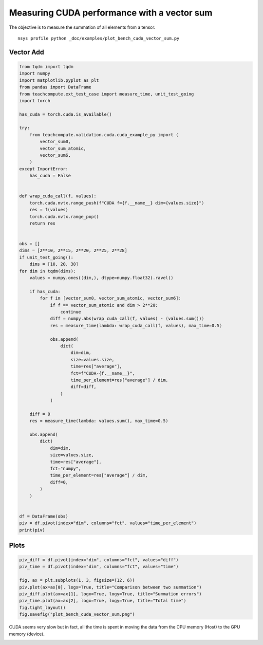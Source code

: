 
.. DO NOT EDIT.
.. THIS FILE WAS AUTOMATICALLY GENERATED BY SPHINX-GALLERY.
.. TO MAKE CHANGES, EDIT THE SOURCE PYTHON FILE:
.. "auto_examples/plot_bench_cuda_vector_sum.py"
.. LINE NUMBERS ARE GIVEN BELOW.

.. only:: html

    .. note::
        :class: sphx-glr-download-link-note

        :ref:`Go to the end <sphx_glr_download_auto_examples_plot_bench_cuda_vector_sum.py>`
        to download the full example code

.. rst-class:: sphx-glr-example-title

.. _sphx_glr_auto_examples_plot_bench_cuda_vector_sum.py:


.. _l-example-cuda-vector-sum:

Measuring CUDA performance with a vector sum
============================================

The objective is to measure the summation of all elements from a tensor.

::

    nsys profile python _doc/examples/plot_bench_cuda_vector_sum.py

Vector Add
++++++++++

.. GENERATED FROM PYTHON SOURCE LINES 16-88

.. code-block:: Python


    from tqdm import tqdm
    import numpy
    import matplotlib.pyplot as plt
    from pandas import DataFrame
    from teachcompute.ext_test_case import measure_time, unit_test_going
    import torch

    has_cuda = torch.cuda.is_available()

    try:
        from teachcompute.validation.cuda.cuda_example_py import (
            vector_sum0,
            vector_sum_atomic,
            vector_sum6,
        )
    except ImportError:
        has_cuda = False


    def wrap_cuda_call(f, values):
        torch.cuda.nvtx.range_push(f"CUDA f={f.__name__} dim={values.size}")
        res = f(values)
        torch.cuda.nvtx.range_pop()
        return res


    obs = []
    dims = [2**10, 2**15, 2**20, 2**25, 2**28]
    if unit_test_going():
        dims = [10, 20, 30]
    for dim in tqdm(dims):
        values = numpy.ones((dim,), dtype=numpy.float32).ravel()

        if has_cuda:
            for f in [vector_sum0, vector_sum_atomic, vector_sum6]:
                if f == vector_sum_atomic and dim > 2**20:
                    continue
                diff = numpy.abs(wrap_cuda_call(f, values) - (values.sum()))
                res = measure_time(lambda: wrap_cuda_call(f, values), max_time=0.5)

                obs.append(
                    dict(
                        dim=dim,
                        size=values.size,
                        time=res["average"],
                        fct=f"CUDA-{f.__name__}",
                        time_per_element=res["average"] / dim,
                        diff=diff,
                    )
                )

        diff = 0
        res = measure_time(lambda: values.sum(), max_time=0.5)

        obs.append(
            dict(
                dim=dim,
                size=values.size,
                time=res["average"],
                fct="numpy",
                time_per_element=res["average"] / dim,
                diff=0,
            )
        )


    df = DataFrame(obs)
    piv = df.pivot(index="dim", columns="fct", values="time_per_element")
    print(piv)






.. rst-class:: sphx-glr-script-out

 .. code-block:: none

      0%|          | 0/5 [00:00<?, ?it/s]     20%|██        | 1/5 [00:02<00:10,  2.52s/it]     40%|████      | 2/5 [00:04<00:07,  2.45s/it]     60%|██████    | 3/5 [00:11<00:08,  4.25s/it]     80%|████████  | 4/5 [00:14<00:03,  3.95s/it]    100%|██████████| 5/5 [00:31<00:00,  8.37s/it]    100%|██████████| 5/5 [00:31<00:00,  6.20s/it]
    fct        CUDA-vector_sum0  CUDA-vector_sum6  CUDA-vector_sum_atomic         numpy
    dim                                                                                
    1024           1.356106e-06      9.753873e-07                0.000003  1.531289e-09
    32768          6.525890e-08      5.338412e-08                0.000002  3.312474e-10
    1048576        1.191298e-08      9.133097e-09                0.000001  4.214887e-10
    33554432       1.027293e-08      6.433465e-09                     NaN  3.360749e-10
    268435456      9.087000e-09      6.409552e-09                     NaN  4.604212e-10




.. GENERATED FROM PYTHON SOURCE LINES 89-91

Plots
+++++

.. GENERATED FROM PYTHON SOURCE LINES 91-102

.. code-block:: Python


    piv_diff = df.pivot(index="dim", columns="fct", values="diff")
    piv_time = df.pivot(index="dim", columns="fct", values="time")

    fig, ax = plt.subplots(1, 3, figsize=(12, 6))
    piv.plot(ax=ax[0], logx=True, title="Comparison between two summation")
    piv_diff.plot(ax=ax[1], logx=True, logy=True, title="Summation errors")
    piv_time.plot(ax=ax[2], logx=True, logy=True, title="Total time")
    fig.tight_layout()
    fig.savefig("plot_bench_cuda_vector_sum.png")




.. image-sg:: /auto_examples/images/sphx_glr_plot_bench_cuda_vector_sum_001.png
   :alt: Comparison between two summation, Summation errors, Total time
   :srcset: /auto_examples/images/sphx_glr_plot_bench_cuda_vector_sum_001.png
   :class: sphx-glr-single-img


.. rst-class:: sphx-glr-script-out

 .. code-block:: none

    /home/xadupre/.local/lib/python3.10/site-packages/pandas/plotting/_matplotlib/core.py:822: UserWarning: Data has no positive values, and therefore cannot be log-scaled.
      labels = axis.get_majorticklabels() + axis.get_minorticklabels()




.. GENERATED FROM PYTHON SOURCE LINES 103-108

CUDA seems very slow but in fact, all the time is spent
in moving the data from the CPU memory (Host) to the GPU memory (device).

.. image:: ../images/nsight_vector_sum.png



.. rst-class:: sphx-glr-timing

   **Total running time of the script:** (0 minutes 33.883 seconds)


.. _sphx_glr_download_auto_examples_plot_bench_cuda_vector_sum.py:

.. only:: html

  .. container:: sphx-glr-footer sphx-glr-footer-example

    .. container:: sphx-glr-download sphx-glr-download-jupyter

      :download:`Download Jupyter notebook: plot_bench_cuda_vector_sum.ipynb <plot_bench_cuda_vector_sum.ipynb>`

    .. container:: sphx-glr-download sphx-glr-download-python

      :download:`Download Python source code: plot_bench_cuda_vector_sum.py <plot_bench_cuda_vector_sum.py>`


.. only:: html

 .. rst-class:: sphx-glr-signature

    `Gallery generated by Sphinx-Gallery <https://sphinx-gallery.github.io>`_
